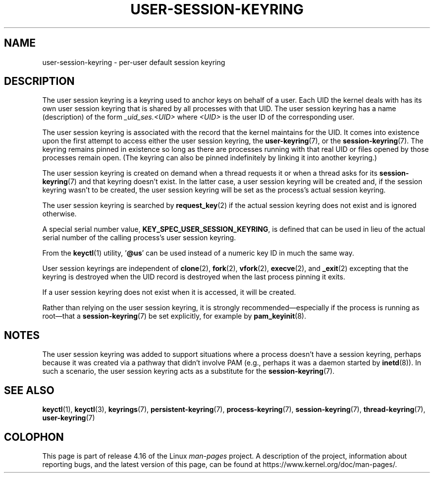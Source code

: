 .\"
.\" Copyright (C) 2014 Red Hat, Inc. All Rights Reserved.
.\" Written by David Howells (dhowells@redhat.com)
.\"
.\" %%%LICENSE_START(GPLv2+_SW_ONEPARA)
.\" This program is free software; you can redistribute it and/or
.\" modify it under the terms of the GNU General Public License
.\" as published by the Free Software Foundation; either version
.\" 2 of the License, or (at your option) any later version.
.\" %%%LICENSE_END
.\"
.TH "USER-SESSION-KEYRING" 7 2017-03-13 Linux "Linux Programmer's Manual"
.SH NAME
user-session-keyring \- per-user default session keyring
.SH DESCRIPTION
The user session keyring is a keyring used to anchor keys on behalf of a user.
Each UID the kernel deals with has its own user session keyring that
is shared by all processes with that UID.
The user session keyring has a name (description) of the form
.I _uid_ses.<UID>
where
.I <UID>
is the user ID of the corresponding user.
.PP
The user session keyring is associated with the record that
the kernel maintains for the UID.
It comes into existence upon the first attempt to access either the
user session keyring, the
.BR user-keyring (7),
or the
.BR session-keyring (7).
.\" Davis Howells: the user and user-session keyrings are managed as a pair.
The keyring remains pinned in existence so long as there are processes
running with that real UID or files opened by those processes remain open.
(The keyring can also be pinned indefinitely by linking it
into another keyring.)
.PP
The user session keyring is created on demand when a thread requests it
or when a thread asks for its
.BR session-keyring (7)
and that keyring doesn't exist.
In the latter case, a user session keyring will be created and,
if the session keyring wasn't to be created,
the user session keyring will be set as the process's actual session keyring.
.PP
The user session keyring is searched by
.BR request_key (2)
if the actual session keyring does not exist and is ignored otherwise.
.PP
A special serial number value,
.BR KEY_SPEC_USER_SESSION_KEYRING ,
is defined
that can be used in lieu of the actual serial number of
the calling process's user session keyring.
.PP
From the
.BR keyctl (1)
utility, '\fB@us\fP' can be used instead of a numeric key ID in
much the same way.
.PP
User session keyrings are independent of
.BR clone (2),
.BR fork (2),
.BR vfork (2),
.BR execve (2),
and
.BR _exit (2)
excepting that the keyring is destroyed when the UID record is destroyed
when the last process pinning it exits.
.PP
If a user session keyring does not exist when it is accessed,
it will be created.
.PP
Rather than relying on the user session keyring,
it is strongly recommended\(emespecially if the process
is running as root\(emthat a
.BR session-keyring (7)
be set explicitly, for example by
.BR pam_keyinit (8).
.SH NOTES
The user session keyring was added to support situations where
a process doesn't have a session keyring,
perhaps because it was created via a pathway that didn't involve PAM
(e.g., perhaps it was a daemon started by
.BR inetd (8)).
In such a scenario, the user session keyring acts as a substitute for the
.BR session-keyring (7).
.SH SEE ALSO
.ad l
.nh
.BR keyctl (1),
.BR keyctl (3),
.BR keyrings (7),
.BR persistent\-keyring (7),
.BR process\-keyring (7),
.BR session\-keyring (7),
.BR thread\-keyring (7),
.BR user\-keyring (7)
.SH COLOPHON
This page is part of release 4.16 of the Linux
.I man-pages
project.
A description of the project,
information about reporting bugs,
and the latest version of this page,
can be found at
\%https://www.kernel.org/doc/man\-pages/.
